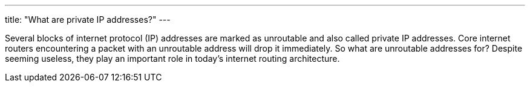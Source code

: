 ---
title: "What are private IP addresses?"
---

Several blocks of internet protocol (IP) addresses are marked as unroutable
and also called private IP addresses.
//
Core internet routers encountering a packet with an unroutable address will
drop it immediately.
//
So what are unroutable addresses for?
//
Despite seeming useless, they play an important role in today's internet
routing architecture.
